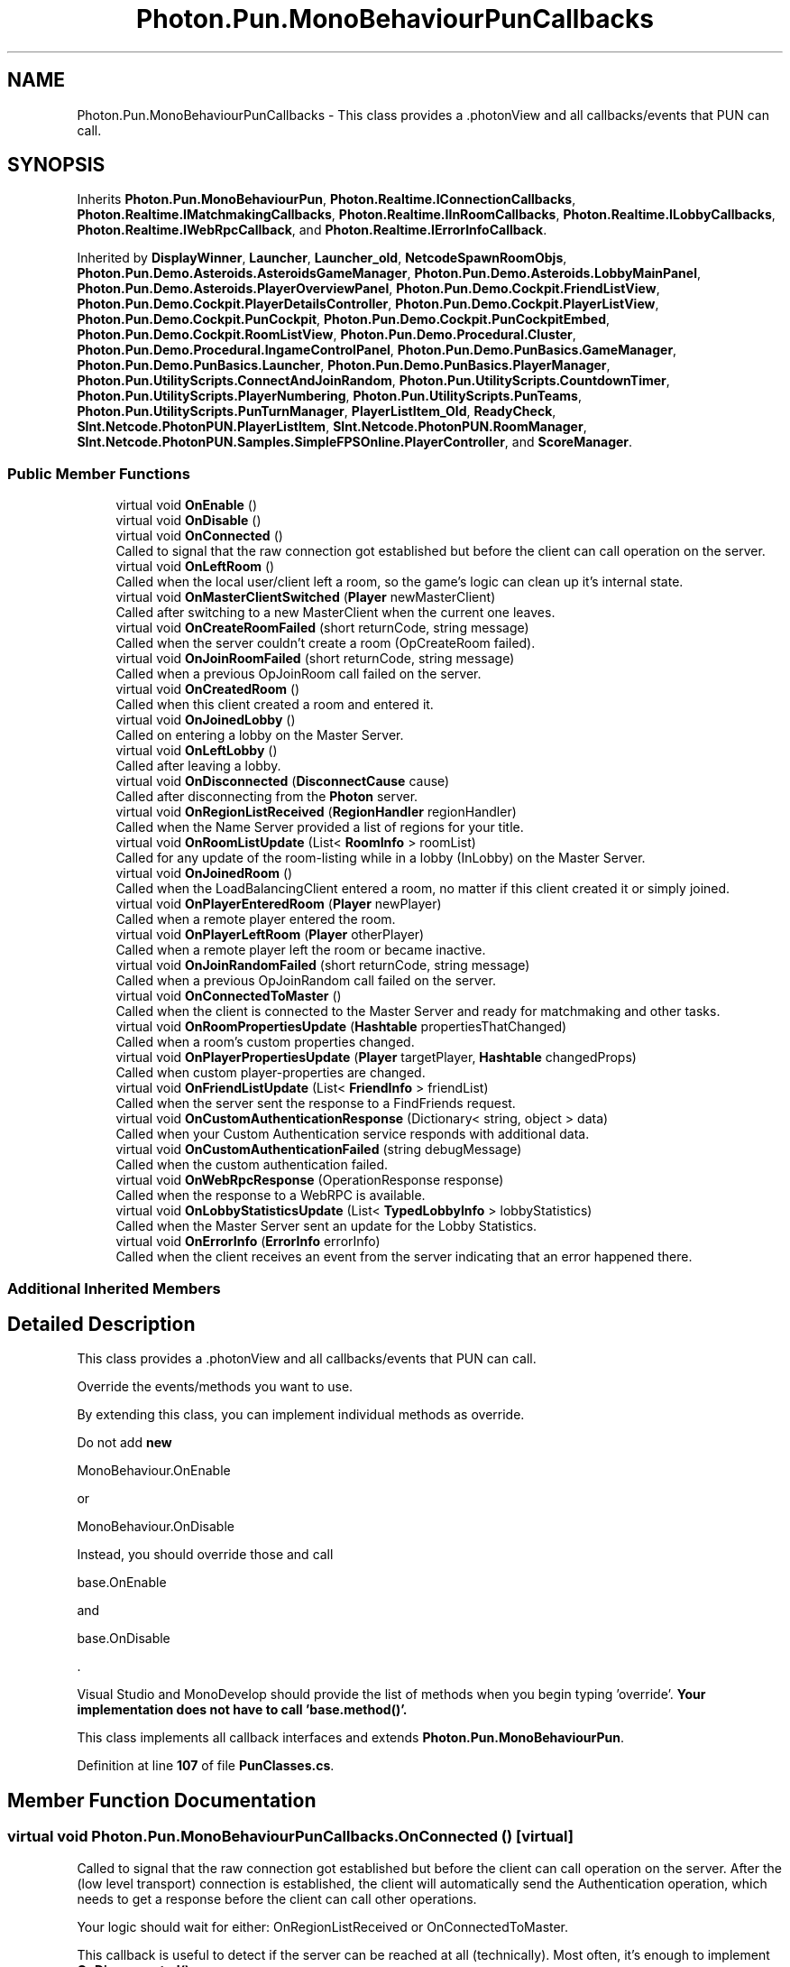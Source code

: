 .TH "Photon.Pun.MonoBehaviourPunCallbacks" 3 "Mon Apr 18 2022" "Purrpatrator User manual" \" -*- nroff -*-
.ad l
.nh
.SH NAME
Photon.Pun.MonoBehaviourPunCallbacks \- This class provides a \&.photonView and all callbacks/events that PUN can call\&.  

.SH SYNOPSIS
.br
.PP
.PP
Inherits \fBPhoton\&.Pun\&.MonoBehaviourPun\fP, \fBPhoton\&.Realtime\&.IConnectionCallbacks\fP, \fBPhoton\&.Realtime\&.IMatchmakingCallbacks\fP, \fBPhoton\&.Realtime\&.IInRoomCallbacks\fP, \fBPhoton\&.Realtime\&.ILobbyCallbacks\fP, \fBPhoton\&.Realtime\&.IWebRpcCallback\fP, and \fBPhoton\&.Realtime\&.IErrorInfoCallback\fP\&.
.PP
Inherited by \fBDisplayWinner\fP, \fBLauncher\fP, \fBLauncher_old\fP, \fBNetcodeSpawnRoomObjs\fP, \fBPhoton\&.Pun\&.Demo\&.Asteroids\&.AsteroidsGameManager\fP, \fBPhoton\&.Pun\&.Demo\&.Asteroids\&.LobbyMainPanel\fP, \fBPhoton\&.Pun\&.Demo\&.Asteroids\&.PlayerOverviewPanel\fP, \fBPhoton\&.Pun\&.Demo\&.Cockpit\&.FriendListView\fP, \fBPhoton\&.Pun\&.Demo\&.Cockpit\&.PlayerDetailsController\fP, \fBPhoton\&.Pun\&.Demo\&.Cockpit\&.PlayerListView\fP, \fBPhoton\&.Pun\&.Demo\&.Cockpit\&.PunCockpit\fP, \fBPhoton\&.Pun\&.Demo\&.Cockpit\&.PunCockpitEmbed\fP, \fBPhoton\&.Pun\&.Demo\&.Cockpit\&.RoomListView\fP, \fBPhoton\&.Pun\&.Demo\&.Procedural\&.Cluster\fP, \fBPhoton\&.Pun\&.Demo\&.Procedural\&.IngameControlPanel\fP, \fBPhoton\&.Pun\&.Demo\&.PunBasics\&.GameManager\fP, \fBPhoton\&.Pun\&.Demo\&.PunBasics\&.Launcher\fP, \fBPhoton\&.Pun\&.Demo\&.PunBasics\&.PlayerManager\fP, \fBPhoton\&.Pun\&.UtilityScripts\&.ConnectAndJoinRandom\fP, \fBPhoton\&.Pun\&.UtilityScripts\&.CountdownTimer\fP, \fBPhoton\&.Pun\&.UtilityScripts\&.PlayerNumbering\fP, \fBPhoton\&.Pun\&.UtilityScripts\&.PunTeams\fP, \fBPhoton\&.Pun\&.UtilityScripts\&.PunTurnManager\fP, \fBPlayerListItem_Old\fP, \fBReadyCheck\fP, \fBSInt\&.Netcode\&.PhotonPUN\&.PlayerListItem\fP, \fBSInt\&.Netcode\&.PhotonPUN\&.RoomManager\fP, \fBSInt\&.Netcode\&.PhotonPUN\&.Samples\&.SimpleFPSOnline\&.PlayerController\fP, and \fBScoreManager\fP\&.
.SS "Public Member Functions"

.in +1c
.ti -1c
.RI "virtual void \fBOnEnable\fP ()"
.br
.ti -1c
.RI "virtual void \fBOnDisable\fP ()"
.br
.ti -1c
.RI "virtual void \fBOnConnected\fP ()"
.br
.RI "Called to signal that the raw connection got established but before the client can call operation on the server\&. "
.ti -1c
.RI "virtual void \fBOnLeftRoom\fP ()"
.br
.RI "Called when the local user/client left a room, so the game's logic can clean up it's internal state\&. "
.ti -1c
.RI "virtual void \fBOnMasterClientSwitched\fP (\fBPlayer\fP newMasterClient)"
.br
.RI "Called after switching to a new MasterClient when the current one leaves\&. "
.ti -1c
.RI "virtual void \fBOnCreateRoomFailed\fP (short returnCode, string message)"
.br
.RI "Called when the server couldn't create a room (OpCreateRoom failed)\&. "
.ti -1c
.RI "virtual void \fBOnJoinRoomFailed\fP (short returnCode, string message)"
.br
.RI "Called when a previous OpJoinRoom call failed on the server\&. "
.ti -1c
.RI "virtual void \fBOnCreatedRoom\fP ()"
.br
.RI "Called when this client created a room and entered it\&. "
.ti -1c
.RI "virtual void \fBOnJoinedLobby\fP ()"
.br
.RI "Called on entering a lobby on the Master Server\&. "
.ti -1c
.RI "virtual void \fBOnLeftLobby\fP ()"
.br
.RI "Called after leaving a lobby\&. "
.ti -1c
.RI "virtual void \fBOnDisconnected\fP (\fBDisconnectCause\fP cause)"
.br
.RI "Called after disconnecting from the \fBPhoton\fP server\&. "
.ti -1c
.RI "virtual void \fBOnRegionListReceived\fP (\fBRegionHandler\fP regionHandler)"
.br
.RI "Called when the Name Server provided a list of regions for your title\&. "
.ti -1c
.RI "virtual void \fBOnRoomListUpdate\fP (List< \fBRoomInfo\fP > roomList)"
.br
.RI "Called for any update of the room-listing while in a lobby (InLobby) on the Master Server\&. "
.ti -1c
.RI "virtual void \fBOnJoinedRoom\fP ()"
.br
.RI "Called when the LoadBalancingClient entered a room, no matter if this client created it or simply joined\&. "
.ti -1c
.RI "virtual void \fBOnPlayerEnteredRoom\fP (\fBPlayer\fP newPlayer)"
.br
.RI "Called when a remote player entered the room\&. "
.ti -1c
.RI "virtual void \fBOnPlayerLeftRoom\fP (\fBPlayer\fP otherPlayer)"
.br
.RI "Called when a remote player left the room or became inactive\&. "
.ti -1c
.RI "virtual void \fBOnJoinRandomFailed\fP (short returnCode, string message)"
.br
.RI "Called when a previous OpJoinRandom call failed on the server\&. "
.ti -1c
.RI "virtual void \fBOnConnectedToMaster\fP ()"
.br
.RI "Called when the client is connected to the Master Server and ready for matchmaking and other tasks\&. "
.ti -1c
.RI "virtual void \fBOnRoomPropertiesUpdate\fP (\fBHashtable\fP propertiesThatChanged)"
.br
.RI "Called when a room's custom properties changed\&. "
.ti -1c
.RI "virtual void \fBOnPlayerPropertiesUpdate\fP (\fBPlayer\fP targetPlayer, \fBHashtable\fP changedProps)"
.br
.RI "Called when custom player-properties are changed\&. "
.ti -1c
.RI "virtual void \fBOnFriendListUpdate\fP (List< \fBFriendInfo\fP > friendList)"
.br
.RI "Called when the server sent the response to a FindFriends request\&. "
.ti -1c
.RI "virtual void \fBOnCustomAuthenticationResponse\fP (Dictionary< string, object > data)"
.br
.RI "Called when your Custom Authentication service responds with additional data\&. "
.ti -1c
.RI "virtual void \fBOnCustomAuthenticationFailed\fP (string debugMessage)"
.br
.RI "Called when the custom authentication failed\&. "
.ti -1c
.RI "virtual void \fBOnWebRpcResponse\fP (OperationResponse response)"
.br
.RI "Called when the response to a WebRPC is available\&. "
.ti -1c
.RI "virtual void \fBOnLobbyStatisticsUpdate\fP (List< \fBTypedLobbyInfo\fP > lobbyStatistics)"
.br
.RI "Called when the Master Server sent an update for the Lobby Statistics\&. "
.ti -1c
.RI "virtual void \fBOnErrorInfo\fP (\fBErrorInfo\fP errorInfo)"
.br
.RI "Called when the client receives an event from the server indicating that an error happened there\&. "
.in -1c
.SS "Additional Inherited Members"
.SH "Detailed Description"
.PP 
This class provides a \&.photonView and all callbacks/events that PUN can call\&. 

Override the events/methods you want to use\&. 
.PP
By extending this class, you can implement individual methods as override\&.
.PP
Do not add \fBnew\fP 
.PP
.nf
MonoBehaviour\&.OnEnable

.fi
.PP
 or 
.PP
.nf
MonoBehaviour\&.OnDisable

.fi
.PP
 Instead, you should override those and call 
.PP
.nf
base\&.OnEnable

.fi
.PP
 and 
.PP
.nf
base\&.OnDisable

.fi
.PP
\&.
.PP
Visual Studio and MonoDevelop should provide the list of methods when you begin typing 'override'\&. \fBYour implementation does not have to call 'base\&.method()'\&.\fP
.PP
This class implements all callback interfaces and extends \fBPhoton\&.Pun\&.MonoBehaviourPun\fP\&. 
.PP
Definition at line \fB107\fP of file \fBPunClasses\&.cs\fP\&.
.SH "Member Function Documentation"
.PP 
.SS "virtual void Photon\&.Pun\&.MonoBehaviourPunCallbacks\&.OnConnected ()\fC [virtual]\fP"

.PP
Called to signal that the raw connection got established but before the client can call operation on the server\&. After the (low level transport) connection is established, the client will automatically send the Authentication operation, which needs to get a response before the client can call other operations\&.
.PP
Your logic should wait for either: OnRegionListReceived or OnConnectedToMaster\&.
.PP
This callback is useful to detect if the server can be reached at all (technically)\&. Most often, it's enough to implement \fBOnDisconnected()\fP\&.
.PP
This is not called for transitions from the masterserver to game servers\&. 
.PP
Implements \fBPhoton\&.Realtime\&.IConnectionCallbacks\fP\&.
.PP
Reimplemented in \fBPhoton\&.Pun\&.Demo\&.Cockpit\&.PunCockpit\fP\&.
.PP
Definition at line \fB133\fP of file \fBPunClasses\&.cs\fP\&.
.SS "virtual void Photon\&.Pun\&.MonoBehaviourPunCallbacks\&.OnConnectedToMaster ()\fC [virtual]\fP"

.PP
Called when the client is connected to the Master Server and ready for matchmaking and other tasks\&. The list of available rooms won't become available unless you join a lobby via \fBLoadBalancingClient\&.OpJoinLobby\fP\&. You can join rooms and create them even without being in a lobby\&. The default lobby is used in that case\&. 
.PP
Implements \fBPhoton\&.Realtime\&.IConnectionCallbacks\fP\&.
.PP
Reimplemented in \fBLauncher\fP, \fBLauncher_old\fP, \fBPhoton\&.Pun\&.Demo\&.Asteroids\&.LobbyMainPanel\fP, \fBPhoton\&.Pun\&.Demo\&.PunBasics\&.Launcher\fP, \fBPhoton\&.Pun\&.Demo\&.Cockpit\&.PunCockpit\fP, and \fBPhoton\&.Pun\&.UtilityScripts\&.ConnectAndJoinRandom\fP\&.
.PP
Definition at line \fB316\fP of file \fBPunClasses\&.cs\fP\&.
.SS "virtual void Photon\&.Pun\&.MonoBehaviourPunCallbacks\&.OnCreatedRoom ()\fC [virtual]\fP"

.PP
Called when this client created a room and entered it\&. \fBOnJoinedRoom()\fP will be called as well\&. 
.PP
This callback is only called on the client which created a room (see OpCreateRoom)\&.
.PP
As any client might close (or drop connection) anytime, there is a chance that the creator of a room does not execute OnCreatedRoom\&.
.PP
If you need specific room properties or a 'start signal', implement \fBOnMasterClientSwitched()\fP and make each new MasterClient check the room's state\&. 
.PP
Implements \fBPhoton\&.Realtime\&.IMatchmakingCallbacks\fP\&.
.PP
Definition at line \fB197\fP of file \fBPunClasses\&.cs\fP\&.
.SS "virtual void Photon\&.Pun\&.MonoBehaviourPunCallbacks\&.OnCreateRoomFailed (short returnCode, string message)\fC [virtual]\fP"

.PP
Called when the server couldn't create a room (OpCreateRoom failed)\&. The most common cause to fail creating a room, is when a title relies on fixed room-names and the room already exists\&. 
.PP
\fBParameters\fP
.RS 4
\fIreturnCode\fP Operation ReturnCode from the server\&.
.br
\fImessage\fP Debug message for the error\&.
.RE
.PP

.PP
Implements \fBPhoton\&.Realtime\&.IMatchmakingCallbacks\fP\&.
.PP
Reimplemented in \fBLauncher\fP, \fBLauncher_old\fP, \fBPhoton\&.Pun\&.Demo\&.Asteroids\&.LobbyMainPanel\fP, and \fBPhoton\&.Pun\&.Demo\&.Cockpit\&.PunCockpit\fP\&.
.PP
Definition at line \fB169\fP of file \fBPunClasses\&.cs\fP\&.
.SS "virtual void Photon\&.Pun\&.MonoBehaviourPunCallbacks\&.OnCustomAuthenticationFailed (string debugMessage)\fC [virtual]\fP"

.PP
Called when the custom authentication failed\&. Followed by disconnect! 
.PP
Custom Authentication can fail due to user-input, bad tokens/secrets\&. If authentication is successful, this method is not called\&. Implement \fBOnJoinedLobby()\fP or \fBOnConnectedToMaster()\fP (as usual)\&.
.PP
During development of a game, it might also fail due to wrong configuration on the server side\&. In those cases, logging the debugMessage is very important\&.
.PP
Unless you setup a custom authentication service for your app (in the \fCDashboard\fP), this won't be called! 
.PP
\fBParameters\fP
.RS 4
\fIdebugMessage\fP Contains a debug message why authentication failed\&. This has to be fixed during development\&.
.RE
.PP

.PP
Implements \fBPhoton\&.Realtime\&.IConnectionCallbacks\fP\&.
.PP
Definition at line \fB388\fP of file \fBPunClasses\&.cs\fP\&.
.SS "virtual void Photon\&.Pun\&.MonoBehaviourPunCallbacks\&.OnCustomAuthenticationResponse (Dictionary< string, object > data)\fC [virtual]\fP"

.PP
Called when your Custom Authentication service responds with additional data\&. Custom Authentication services can include some custom data in their response\&. When present, that data is made available in this callback as Dictionary\&. While the keys of your data have to be strings, the values can be either string or a number (in Json)\&. You need to make extra sure, that the value type is the one you expect\&. Numbers become (currently) int64\&.
.PP
\fBExample\fP: void OnCustomAuthenticationResponse(Dictionary<string, object> data) { \&.\&.\&. } 
.PP
https://doc\&.photonengine\&.com/en-us/realtime/current/reference/custom-authentication 
.PP
Implements \fBPhoton\&.Realtime\&.IConnectionCallbacks\fP\&.
.PP
Definition at line \fB370\fP of file \fBPunClasses\&.cs\fP\&.
.SS "virtual void Photon\&.Pun\&.MonoBehaviourPunCallbacks\&.OnDisable ()\fC [virtual]\fP"

.PP
Reimplemented in \fBSInt\&.Netcode\&.PhotonPUN\&.RoomManager\fP, \fBPhoton\&.Pun\&.Demo\&.Asteroids\&.AsteroidsGameManager\fP, \fBPhoton\&.Pun\&.Demo\&.PunBasics\&.PlayerManager\fP, \fBPhoton\&.Pun\&.Demo\&.Cockpit\&.PlayerDetailsController\fP, \fBPhoton\&.Pun\&.UtilityScripts\&.PunTeams\fP, and \fBPhoton\&.Pun\&.UtilityScripts\&.CountdownTimer\fP\&.
.PP
Definition at line \fB114\fP of file \fBPunClasses\&.cs\fP\&.
.SS "virtual void Photon\&.Pun\&.MonoBehaviourPunCallbacks\&.OnDisconnected (\fBDisconnectCause\fP cause)\fC [virtual]\fP"

.PP
Called after disconnecting from the \fBPhoton\fP server\&. It could be a failure or intentional 
.PP
The reason for this disconnect is provided as DisconnectCause\&. 
.PP
Implements \fBPhoton\&.Realtime\&.IConnectionCallbacks\fP\&.
.PP
Reimplemented in \fBPhoton\&.Pun\&.Demo\&.Asteroids\&.AsteroidsGameManager\fP, \fBPhoton\&.Pun\&.Demo\&.PunBasics\&.Launcher\fP, \fBPhoton\&.Pun\&.Demo\&.Cockpit\&.PunCockpit\fP, and \fBPhoton\&.Pun\&.UtilityScripts\&.ConnectAndJoinRandom\fP\&.
.PP
Definition at line \fB229\fP of file \fBPunClasses\&.cs\fP\&.
.SS "virtual void Photon\&.Pun\&.MonoBehaviourPunCallbacks\&.OnEnable ()\fC [virtual]\fP"

.PP
Reimplemented in \fBSInt\&.Netcode\&.PhotonPUN\&.RoomManager\fP, \fBPhoton\&.Pun\&.Demo\&.Asteroids\&.AsteroidsGameManager\fP, \fBPhoton\&.Pun\&.Demo\&.Cockpit\&.PlayerDetailsController\fP, \fBPhoton\&.Pun\&.Demo\&.Cockpit\&.FriendListView\fP, \fBPhoton\&.Pun\&.Demo\&.Cockpit\&.PlayerListView\fP, \fBPhoton\&.Pun\&.Demo\&.Cockpit\&.RoomListView\fP, and \fBPhoton\&.Pun\&.UtilityScripts\&.CountdownTimer\fP\&.
.PP
Definition at line \fB109\fP of file \fBPunClasses\&.cs\fP\&.
.SS "virtual void Photon\&.Pun\&.MonoBehaviourPunCallbacks\&.OnErrorInfo (\fBErrorInfo\fP errorInfo)\fC [virtual]\fP"

.PP
Called when the client receives an event from the server indicating that an error happened there\&. In most cases this could be either:
.IP "1." 4
an error from webhooks plugin (if HasErrorInfo is enabled), read more here: https://doc.photonengine.com/en-us/realtime/current/gameplay/web-extensions/webhooks#options
.IP "2." 4
an error sent from a custom server plugin via PluginHost\&.BroadcastErrorInfoEvent, see example here: https://doc.photonengine.com/en-us/server/current/plugins/manual#handling_http_response
.IP "3." 4
an error sent from the server, for example, when the limit of cached events has been exceeded in the room (all clients will be disconnected and the room will be closed in this case) read more here: https://doc.photonengine.com/en-us/realtime/current/gameplay/cached-events#special_considerations 
.PP
.PP
\fBParameters\fP
.RS 4
\fIerrorInfo\fP object containing information about the error
.RE
.PP

.PP
Implements \fBPhoton\&.Realtime\&.IErrorInfoCallback\fP\&.
.PP
Definition at line \fB418\fP of file \fBPunClasses\&.cs\fP\&.
.SS "virtual void Photon\&.Pun\&.MonoBehaviourPunCallbacks\&.OnFriendListUpdate (List< \fBFriendInfo\fP > friendList)\fC [virtual]\fP"

.PP
Called when the server sent the response to a FindFriends request\&. After calling OpFindFriends, the Master Server will cache the friend list and send updates to the friend list\&. The friends includes the name, userId, online state and the room (if any) for each requested user/friend\&.
.PP
Use the friendList to update your UI and store it, if the UI should highlight changes\&. 
.PP
Implements \fBPhoton\&.Realtime\&.IMatchmakingCallbacks\fP\&.
.PP
Reimplemented in \fBPhoton\&.Pun\&.Demo\&.Cockpit\&.FriendListView\fP\&.
.PP
Definition at line \fB354\fP of file \fBPunClasses\&.cs\fP\&.
.SS "virtual void Photon\&.Pun\&.MonoBehaviourPunCallbacks\&.OnJoinedLobby ()\fC [virtual]\fP"

.PP
Called on entering a lobby on the Master Server\&. The actual room-list updates will call OnRoomListUpdate\&. 
.PP
While in the lobby, the roomlist is automatically updated in fixed intervals (which you can't modify in the public cloud)\&. The room list gets available via OnRoomListUpdate\&. 
.PP
Implements \fBPhoton\&.Realtime\&.ILobbyCallbacks\fP\&.
.PP
Reimplemented in \fBLauncher\fP, \fBLauncher_old\fP, \fBPhoton\&.Pun\&.Demo\&.Asteroids\&.LobbyMainPanel\fP, \fBPhoton\&.Pun\&.Demo\&.Cockpit\&.PunCockpit\fP, and \fBPhoton\&.Pun\&.UtilityScripts\&.ConnectAndJoinRandom\fP\&.
.PP
Definition at line \fB208\fP of file \fBPunClasses\&.cs\fP\&.
.SS "virtual void Photon\&.Pun\&.MonoBehaviourPunCallbacks\&.OnJoinedRoom ()\fC [virtual]\fP"

.PP
Called when the LoadBalancingClient entered a room, no matter if this client created it or simply joined\&. When this is called, you can access the existing players in \fBRoom\&.Players\fP, their custom properties and \fBRoom\&.CustomProperties\fP\&.
.PP
In this callback, you could create player objects\&. For example in Unity, instantiate a prefab for the player\&.
.PP
If you want a match to be started 'actively', enable the user to signal 'ready' (using OpRaiseEvent or a Custom Property)\&. 
.PP
Implements \fBPhoton\&.Realtime\&.IMatchmakingCallbacks\fP\&.
.PP
Reimplemented in \fBLauncher\fP, \fBLauncher_old\fP, \fBPhoton\&.Pun\&.Demo\&.Asteroids\&.LobbyMainPanel\fP, \fBPhoton\&.Pun\&.Demo\&.Procedural\&.IngameControlPanel\fP, \fBPhoton\&.Pun\&.Demo\&.PunBasics\&.Launcher\fP, \fBPhoton\&.Pun\&.Demo\&.Cockpit\&.PunCockpit\fP, \fBPhoton\&.Pun\&.Demo\&.Cockpit\&.PunCockpitEmbed\fP, \fBPhoton\&.Pun\&.UtilityScripts\&.PlayerNumbering\fP, \fBPhoton\&.Pun\&.UtilityScripts\&.PunTeams\fP, and \fBPhoton\&.Pun\&.UtilityScripts\&.ConnectAndJoinRandom\fP\&.
.PP
Definition at line \fB263\fP of file \fBPunClasses\&.cs\fP\&.
.SS "virtual void Photon\&.Pun\&.MonoBehaviourPunCallbacks\&.OnJoinRandomFailed (short returnCode, string message)\fC [virtual]\fP"

.PP
Called when a previous OpJoinRandom call failed on the server\&. The most common causes are that a room is full or does not exist (due to someone else being faster or closing the room)\&.
.PP
When using multiple lobbies (via OpJoinLobby or a TypedLobby parameter), another lobby might have more/fitting rooms\&.
.br
 
.PP
\fBParameters\fP
.RS 4
\fIreturnCode\fP Operation ReturnCode from the server\&.
.br
\fImessage\fP Debug message for the error\&.
.RE
.PP

.PP
Implements \fBPhoton\&.Realtime\&.IMatchmakingCallbacks\fP\&.
.PP
Reimplemented in \fBPhoton\&.Pun\&.Demo\&.Asteroids\&.LobbyMainPanel\fP, \fBPhoton\&.Pun\&.Demo\&.PunBasics\&.Launcher\fP, \fBPhoton\&.Pun\&.Demo\&.Cockpit\&.PunCockpit\fP, and \fBPhoton\&.Pun\&.UtilityScripts\&.ConnectAndJoinRandom\fP\&.
.PP
Definition at line \fB305\fP of file \fBPunClasses\&.cs\fP\&.
.SS "virtual void Photon\&.Pun\&.MonoBehaviourPunCallbacks\&.OnJoinRoomFailed (short returnCode, string message)\fC [virtual]\fP"

.PP
Called when a previous OpJoinRoom call failed on the server\&. The most common causes are that a room is full or does not exist (due to someone else being faster or closing the room)\&. 
.PP
\fBParameters\fP
.RS 4
\fIreturnCode\fP Operation ReturnCode from the server\&.
.br
\fImessage\fP Debug message for the error\&.
.RE
.PP

.PP
Implements \fBPhoton\&.Realtime\&.IMatchmakingCallbacks\fP\&.
.PP
Reimplemented in \fBLauncher\fP, \fBPhoton\&.Pun\&.Demo\&.Asteroids\&.LobbyMainPanel\fP, and \fBPhoton\&.Pun\&.Demo\&.Cockpit\&.PunCockpit\fP\&.
.PP
Definition at line \fB181\fP of file \fBPunClasses\&.cs\fP\&.
.SS "virtual void Photon\&.Pun\&.MonoBehaviourPunCallbacks\&.OnLeftLobby ()\fC [virtual]\fP"

.PP
Called after leaving a lobby\&. When you leave a lobby, \fBOpCreateRoom\fP and \fBOpJoinRandomRoom\fP automatically refer to the default lobby\&. 
.PP
Implements \fBPhoton\&.Realtime\&.ILobbyCallbacks\fP\&.
.PP
Reimplemented in \fBPhoton\&.Pun\&.Demo\&.Asteroids\&.LobbyMainPanel\fP, and \fBPhoton\&.Pun\&.Demo\&.Cockpit\&.PunCockpit\fP\&.
.PP
Definition at line \fB219\fP of file \fBPunClasses\&.cs\fP\&.
.SS "virtual void Photon\&.Pun\&.MonoBehaviourPunCallbacks\&.OnLeftRoom ()\fC [virtual]\fP"

.PP
Called when the local user/client left a room, so the game's logic can clean up it's internal state\&. When leaving a room, the LoadBalancingClient will disconnect the Game Server and connect to the Master Server\&. This wraps up multiple internal actions\&.
.PP
Wait for the callback OnConnectedToMaster, before you use lobbies and join or create rooms\&. 
.PP
Implements \fBPhoton\&.Realtime\&.IMatchmakingCallbacks\fP\&.
.PP
Reimplemented in \fBLauncher\fP, \fBSInt\&.Netcode\&.PhotonPUN\&.PlayerListItem\fP, \fBLauncher_old\fP, \fBPlayerListItem_Old\fP, \fBPhoton\&.Pun\&.Demo\&.Asteroids\&.AsteroidsGameManager\fP, \fBPhoton\&.Pun\&.Demo\&.Asteroids\&.LobbyMainPanel\fP, \fBPhoton\&.Pun\&.Demo\&.PunBasics\&.GameManager\fP, \fBPhoton\&.Pun\&.Demo\&.Cockpit\&.PunCockpit\fP, \fBPhoton\&.Pun\&.UtilityScripts\&.PlayerNumbering\fP, and \fBPhoton\&.Pun\&.UtilityScripts\&.PunTeams\fP\&.
.PP
Definition at line \fB146\fP of file \fBPunClasses\&.cs\fP\&.
.SS "virtual void Photon\&.Pun\&.MonoBehaviourPunCallbacks\&.OnLobbyStatisticsUpdate (List< \fBTypedLobbyInfo\fP > lobbyStatistics)\fC [virtual]\fP"

.PP
Called when the Master Server sent an update for the Lobby Statistics\&. This callback has two preconditions: EnableLobbyStatistics must be set to true, before this client connects\&. And the client has to be connected to the Master Server, which is providing the info about lobbies\&. 
.PP
Implements \fBPhoton\&.Realtime\&.ILobbyCallbacks\fP\&.
.PP
Definition at line \fB400\fP of file \fBPunClasses\&.cs\fP\&.
.SS "virtual void Photon\&.Pun\&.MonoBehaviourPunCallbacks\&.OnMasterClientSwitched (\fBPlayer\fP newMasterClient)\fC [virtual]\fP"

.PP
Called after switching to a new MasterClient when the current one leaves\&. This is not called when this client enters a room\&. The former MasterClient is still in the player list when this method get called\&. 
.PP
Implements \fBPhoton\&.Realtime\&.IInRoomCallbacks\fP\&.
.PP
Reimplemented in \fBLauncher\fP, \fBLauncher_old\fP, \fBPhoton\&.Pun\&.Demo\&.Asteroids\&.AsteroidsGameManager\fP, \fBPhoton\&.Pun\&.Demo\&.Asteroids\&.LobbyMainPanel\fP, \fBPhoton\&.Pun\&.Demo\&.Procedural\&.IngameControlPanel\fP, \fBPhoton\&.Pun\&.Demo\&.Cockpit\&.PlayerDetailsController\fP, and \fBPhoton\&.Pun\&.Demo\&.Cockpit\&.PlayerListView\fP\&.
.PP
Definition at line \fB157\fP of file \fBPunClasses\&.cs\fP\&.
.SS "virtual void Photon\&.Pun\&.MonoBehaviourPunCallbacks\&.OnPlayerEnteredRoom (\fBPlayer\fP newPlayer)\fC [virtual]\fP"

.PP
Called when a remote player entered the room\&. This Player is already added to the playerlist\&. 
.PP
If your game starts with a certain number of players, this callback can be useful to check the Room\&.playerCount and find out if you can start\&. 
.PP
Implements \fBPhoton\&.Realtime\&.IInRoomCallbacks\fP\&.
.PP
Reimplemented in \fBLauncher\fP, \fBLauncher_old\fP, \fBPhoton\&.Pun\&.Demo\&.Asteroids\&.LobbyMainPanel\fP, \fBPhoton\&.Pun\&.Demo\&.Cockpit\&.PlayerListView\fP, \fBPhoton\&.Pun\&.UtilityScripts\&.PlayerNumbering\fP, \fBPhoton\&.Pun\&.UtilityScripts\&.PunTeams\fP, and \fBPhoton\&.Pun\&.Demo\&.PunBasics\&.GameManager\fP\&.
.PP
Definition at line \fB274\fP of file \fBPunClasses\&.cs\fP\&.
.SS "virtual void Photon\&.Pun\&.MonoBehaviourPunCallbacks\&.OnPlayerLeftRoom (\fBPlayer\fP otherPlayer)\fC [virtual]\fP"

.PP
Called when a remote player left the room or became inactive\&. Check otherPlayer\&.IsInactive\&. 
.PP
If another player leaves the room or if the server detects a lost connection, this callback will be used to notify your game logic\&.
.PP
Depending on the room's setup, players may become inactive, which means they may return and retake their spot in the room\&. In such cases, the Player stays in the \fBRoom\&.Players\fP dictionary\&.
.PP
If the player is not just inactive, it gets removed from the \fBRoom\&.Players\fP dictionary, before the callback is called\&. 
.PP
Implements \fBPhoton\&.Realtime\&.IInRoomCallbacks\fP\&.
.PP
Reimplemented in \fBPhoton\&.Pun\&.Demo\&.PunBasics\&.GameManager\fP, \fBSInt\&.Netcode\&.PhotonPUN\&.PlayerListItem\fP, \fBPlayerListItem_Old\fP, \fBPhoton\&.Pun\&.Demo\&.Asteroids\&.AsteroidsGameManager\fP, \fBPhoton\&.Pun\&.Demo\&.Asteroids\&.PlayerOverviewPanel\fP, \fBPhoton\&.Pun\&.Demo\&.Asteroids\&.LobbyMainPanel\fP, \fBPhoton\&.Pun\&.Demo\&.Cockpit\&.PlayerDetailsController\fP, \fBPhoton\&.Pun\&.Demo\&.Cockpit\&.PlayerListView\fP, \fBPhoton\&.Pun\&.UtilityScripts\&.PlayerNumbering\fP, and \fBPhoton\&.Pun\&.UtilityScripts\&.PunTeams\fP\&.
.PP
Definition at line \fB291\fP of file \fBPunClasses\&.cs\fP\&.
.SS "virtual void Photon\&.Pun\&.MonoBehaviourPunCallbacks\&.OnPlayerPropertiesUpdate (\fBPlayer\fP targetPlayer, \fBHashtable\fP changedProps)\fC [virtual]\fP"

.PP
Called when custom player-properties are changed\&. Player and the changed properties are passed as object[]\&. 
.PP
Changing properties must be done by \fBPlayer\&.SetCustomProperties\fP, which causes this callback locally, too\&. 
.PP
\fBParameters\fP
.RS 4
\fItargetPlayer\fP Contains Player that changed\&.
.br
\fIchangedProps\fP Contains the properties that changed\&.
.RE
.PP

.PP
Implements \fBPhoton\&.Realtime\&.IInRoomCallbacks\fP\&.
.PP
Reimplemented in \fBSInt\&.Netcode\&.PhotonPUN\&.Samples\&.SimpleFPSOnline\&.PlayerController\fP, \fBPhoton\&.Pun\&.Demo\&.Asteroids\&.AsteroidsGameManager\fP, \fBPhoton\&.Pun\&.Demo\&.Asteroids\&.PlayerOverviewPanel\fP, \fBPhoton\&.Pun\&.Demo\&.Asteroids\&.LobbyMainPanel\fP, \fBPhoton\&.Pun\&.UtilityScripts\&.PlayerNumbering\fP, and \fBPhoton\&.Pun\&.UtilityScripts\&.PunTeams\fP\&.
.PP
Definition at line \fB341\fP of file \fBPunClasses\&.cs\fP\&.
.SS "virtual void Photon\&.Pun\&.MonoBehaviourPunCallbacks\&.OnRegionListReceived (\fBRegionHandler\fP regionHandler)\fC [virtual]\fP"

.PP
Called when the Name Server provided a list of regions for your title\&. Check the RegionHandler class description, to make use of the provided values\&.
.PP
\fBParameters\fP
.RS 4
\fIregionHandler\fP The currently used RegionHandler\&.
.RE
.PP

.PP
Implements \fBPhoton\&.Realtime\&.IConnectionCallbacks\fP\&.
.PP
Reimplemented in \fBPhoton\&.Pun\&.Demo\&.Cockpit\&.PunCockpit\fP\&.
.PP
Definition at line \fB238\fP of file \fBPunClasses\&.cs\fP\&.
.SS "virtual void Photon\&.Pun\&.MonoBehaviourPunCallbacks\&.OnRoomListUpdate (List< \fBRoomInfo\fP > roomList)\fC [virtual]\fP"

.PP
Called for any update of the room-listing while in a lobby (InLobby) on the Master Server\&. Each item is a RoomInfo which might include custom properties (provided you defined those as lobby-listed when creating a room)\&. Not all types of lobbies provide a listing of rooms to the client\&. Some are silent and specialized for server-side matchmaking\&. 
.PP
Implements \fBPhoton\&.Realtime\&.ILobbyCallbacks\fP\&.
.PP
Reimplemented in \fBLauncher\fP, \fBLauncher_old\fP, \fBPhoton\&.Pun\&.Demo\&.Asteroids\&.LobbyMainPanel\fP, and \fBPhoton\&.Pun\&.Demo\&.Cockpit\&.RoomListView\fP\&.
.PP
Definition at line \fB249\fP of file \fBPunClasses\&.cs\fP\&.
.SS "virtual void Photon\&.Pun\&.MonoBehaviourPunCallbacks\&.OnRoomPropertiesUpdate (\fBHashtable\fP propertiesThatChanged)\fC [virtual]\fP"

.PP
Called when a room's custom properties changed\&. The propertiesThatChanged contains all that was set via \fBRoom\&.SetCustomProperties\fP\&. 
.PP
Since v1\&.25 this method has one parameter: Hashtable propertiesThatChanged\&.
.br
 Changing properties must be done by \fBRoom\&.SetCustomProperties\fP, which causes this callback locally, too\&. 
.PP
\fBParameters\fP
.RS 4
\fIpropertiesThatChanged\fP 
.RE
.PP

.PP
Implements \fBPhoton\&.Realtime\&.IInRoomCallbacks\fP\&.
.PP
Reimplemented in \fBPhoton\&.Pun\&.Demo\&.Procedural\&.Cluster\fP, \fBPhoton\&.Pun\&.Demo\&.Procedural\&.IngameControlPanel\fP, \fBPhoton\&.Pun\&.Demo\&.Cockpit\&.PunCockpit\fP, \fBPhoton\&.Pun\&.UtilityScripts\&.CountdownTimer\fP, and \fBPhoton\&.Pun\&.UtilityScripts\&.PunTurnManager\fP\&.
.PP
Definition at line \fB328\fP of file \fBPunClasses\&.cs\fP\&.
.SS "virtual void Photon\&.Pun\&.MonoBehaviourPunCallbacks\&.OnWebRpcResponse (OperationResponse response)\fC [virtual]\fP"

.PP
Called when the response to a WebRPC is available\&. See \fBLoadBalancingClient\&.OpWebRpc\fP\&. 
.PP
Important: The response\&.ReturnCode is 0 if \fBPhoton\fP was able to reach your web-service\&.
.br
 The content of the response is what your web-service sent\&. You can create a WebRpcResponse from it\&.
.br
 \fBExample\fP: WebRpcResponse webResponse = new WebRpcResponse(operationResponse);
.br
.PP
Please note: Class OperationResponse is in a namespace which needs to be 'used':
.br
 using ExitGames\&.Client\&.Photon; // includes OperationResponse (and other classes) 
.PP
public void \fBOnWebRpcResponse(OperationResponse response)\fP { Debug\&.LogFormat('WebRPC operation response {0}', response\&.ToStringFull()); switch (response\&.ReturnCode) { case \fBErrorCode\&.Ok\fP: WebRpcResponse webRpcResponse = new WebRpcResponse(response); Debug\&.LogFormat('Parsed WebRPC response {0}', response\&.ToStringFull()); if (string\&.IsNullOrEmpty(webRpcResponse\&.Name)) { Debug\&.LogError('Unexpected: WebRPC response did not contain WebRPC method name'); } if (webRpcResponse\&.ResultCode == 0) // success { switch (webRpcResponse\&.Name) { // todo: add your code here case GetGameListWebRpcMethodName: // example // \&.\&.\&. break; } } else if (webRpcResponse\&.ResultCode == -1) { Debug\&.LogErrorFormat('Web server did not return ResultCode for WebRPC method=\\'{0}", Message={1}', webRpcResponse\&.Name, webRpcResponse\&.Message);
           }
           else
           {
               Debug\&.LogErrorFormat('Web server returned ResultCode={0} for WebRPC method="{1}", Message={2}', webRpcResponse\&.ResultCode, webRpcResponse\&.Name, webRpcResponse\&.Message);
           }
           break;
       case ErrorCode\&.ExternalHttpCallFailed: // web service unreachable
           Debug\&.LogErrorFormat('WebRPC call failed as request could not be sent to the server\&. {0}', response\&.DebugMessage);
           break;
       case ErrorCode\&.HttpLimitReached: // too many WebRPCs in a short period of time
                                        // the debug message should contain the limit exceeded
          Debug\&.LogErrorFormat('WebRPCs rate limit exceeded: {0}', response\&.DebugMessage);
           break;
      case ErrorCode\&.InvalidOperation: // WebRPC not configured at all OR not configured properly OR trying to send on name server
         if (PhotonNetwork\&.Server == ServerConnection\&.NameServer)
        {
            Debug\&.LogErrorFormat('WebRPC not supported on NameServer\&. {0}', response\&.DebugMessage);
        }
        else
        {
            Debug\&.LogErrorFormat('WebRPC not properly configured or not configured at all\&. {0}', response\&.DebugMessage);
        }
        break;
    default:
        // other unknown error, unexpected
        Debug\&.LogErrorFormat('Unexpected error, {0} {1}", response\&.ReturnCode, response\&.DebugMessage); break; } }
.PP
Implements \fBPhoton\&.Realtime\&.IWebRpcCallback\fP\&.
.PP
Definition at line \fB394\fP of file \fBPunClasses\&.cs\fP\&.

.SH "Author"
.PP 
Generated automatically by Doxygen for Purrpatrator User manual from the source code\&.
